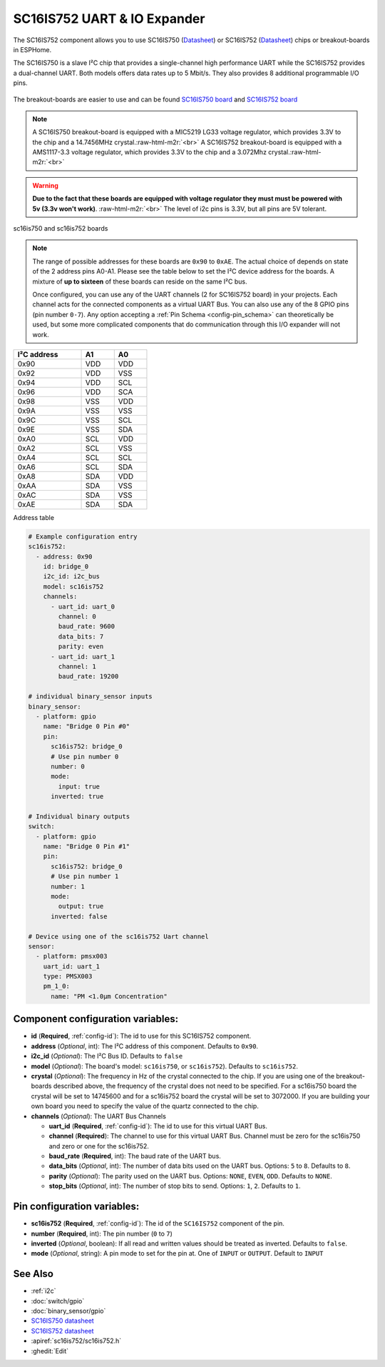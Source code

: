 SC16IS752 UART & IO Expander
============================


.. TODO need to make a very compressed image for TOC
.. seo::
    :description: Instructions for setting up SC16IS752 I²C Component in ESPHome.
    :image: sdp31.jpg

.. role:: raw-html-m2r(raw)
   :format: html

The SC16IS752 component allows you to use SC16IS750
(`Datasheet <https://www.nxp.com/docs/en/data-sheet/SC16IS740_750_760.pdf>`__)
or SC16IS752 (`Datasheet <https://www.nxp.com/docs/en/data-sheet/SC16IS752_SC16IS762.pdf>`__)
chips or breakout-boards in ESPHome. 

The SC16IS750 is a slave I²C chip that provides a single-channel high
performance UART while the SC16IS752 provides a dual-channel UART. 
Both models offers data rates up to 5 Mbit/s. They also provides 8 additional 
programmable I/O pins. 

.. figure:: images/sc16is752-bd.png
  :align: center

The breakout-boards are easier to use and can be found
`SC16IS750 board <https://www.aliexpress.com/premium/sc16is750-board.html>`__
and `SC16IS752 board <https://www.aliexpress.com/premium/sc16is752-board.html>`__

.. note:: 
  A SC16IS750 breakout-board is equipped with a MIC5219 LG33 voltage regulator, 
  which provides 3.3V to the chip and a 14.7456MHz crystal.\ :raw-html-m2r:`<br>`
  A SC16IS752 breakout-board is equipped with a AMS1117-3.3 voltage regulator, 
  which provides 3.3V to the chip and a 3.072Mhz crystal.\ :raw-html-m2r:`<br>`

.. warning:: 
  **Due to the fact that these boards are equipped with voltage regulator they must 
  must be powered with 5v (3.3v won't work)**. \ :raw-html-m2r:`<br>`
  The level of i2c pins is 3.3V, but all pins are 5V tolerant.

.. figure:: images/sc16is752.jpg
  :align: center

  sc16is750 and sc16is752 boards

.. note:: 
  The range of possible addresses for these boards are ``0x90`` to ``0xAE``.
  The actual choice of  depends on state of the 2 address pins A0-A1. 
  Please see the table below to set the I²C device address for the boards.
  A mixture of **up to sixteen** of these boards can reside on the same I²C bus.

  Once configured, you can use any of the UART channels (2 for SC16IS752
  board) in your projects. Each channel acts for the connected components as a 
  virtual UART Bus. You can also use any of the 8 GPIO pins (pin number ``0-7``). 
  Any option accepting a :ref:`Pin Schema <config-pin_schema>` can theoretically 
  be used, but some more complicated components that do communication through 
  this I/O expander will not work.

.. list-table::
   :header-rows: 1
   :width: 300px
   :align: left

   * - I²C address
     - A1
     - A0
   * - 0x90
     - VDD
     - VDD
   * - 0x92
     - VDD
     - VSS
   * - 0x94
     - VDD
     - SCL
   * - 0x96
     - VDD
     - SCA
   * - 0x98
     - VSS
     - VDD
   * - 0x9A
     - VSS
     - VSS
   * - 0x9C
     - VSS
     - SCL
   * - 0x9E
     - VSS
     - SDA
   * - 0xA0
     - SCL
     - VDD
   * - 0xA2
     - SCL
     - VSS
   * - 0xA4
     - SCL
     - SCL
   * - 0xA6
     - SCL
     - SDA
   * - 0xA8
     - SDA
     - VDD
   * - 0xAA
     - SDA
     - VSS
   * - 0xAC
     - SDA
     - VSS
   * - 0xAE
     - SDA
     - SDA

Address table

.. code-block:: yaml

    # Example configuration entry
    sc16is752:
      - address: 0x90
        id: bridge_0
        i2c_id: i2c_bus
        model: sc16is752
        channels: 
          - uart_id: uart_0
            channel: 0
            baud_rate: 9600
            data_bits: 7
            parity: even
          - uart_id: uart_1
            channel: 1
            baud_rate: 19200

    # individual binary_sensor inputs
    binary_sensor:
      - platform: gpio
        name: "Bridge 0 Pin #0"
        pin:
          sc16is752: bridge_0
          # Use pin number 0
          number: 0
          mode:
            input: true
          inverted: true

    # Individual binary outputs
    switch:
      - platform: gpio
        name: "Bridge 0 Pin #1"
        pin:
          sc16is752: bridge_0
          # Use pin number 1
          number: 1
          mode:
            output: true
          inverted: false

    # Device using one of the sc16is752 Uart channel
    sensor:
      - platform: pmsx003
        uart_id: uart_1
        type: PMSX003
        pm_1_0:
          name: "PM <1.0µm Concentration"

Component configuration variables:
**********************************

- **id** (**Required**, :ref:`config-id`): The id to use for this SC16IS752 component.
- **address** (*Optional*, int): The I²C address of this component.
  Defaults to ``0x90``.
- **i2c_id** (*Optional*): The I²C Bus ID. Defaults to ``false`` 
- **model** (*Optional*): The board's model: ``sc16is750``, or ``sc16is752``).   Defaults to ``sc16is752``.
- **crystal** (*Optional*): The frequency in Hz of the crystal connected to the chip.
  If you are using one of the breakout-boards described above, the frequency of the crystal 
  does not need to be specified. For a sc16is750 board the crystal will be set to 14745600
  and for a sc16is752 board the crystal will be set to 3072000. If you are building your own board
  you need to specify the value of the quartz connected to the chip.
- **channels** (*Optional*): The UART Bus Channels

  - **uart_id** (**Required**, :ref:`config-id`): The id to use for this virtual UART Bus.
  - **channel** (**Required**): The channel to use for this virtual UART Bus.
    Channel must be zero for the sc16is750 and zero or one for the sc16is752. 
  - **baud_rate** (**Required**, int): The baud rate of the UART bus.
  - **data_bits** (*Optional*, int): The number of data bits used on the UART bus. Options: ``5`` to ``8``. Defaults to ``8``.
  - **parity** (*Optional*): The parity used on the UART bus. Options: ``NONE``, ``EVEN``, ``ODD``. Defaults to ``NONE``.
  - **stop_bits** (*Optional*, int): The number of stop bits to send. Options: ``1``, ``2``. Defaults to ``1``.

Pin configuration variables:
****************************

- **sc16is752** (**Required**, :ref:`config-id`): The id of the ``SC16IS752`` component of the pin.
- **number** (**Required**, int): The pin number (``0`` to ``7``)
- **inverted** (*Optional*, boolean): If all read and written values
  should be treated as inverted. Defaults to ``false``.
- **mode** (*Optional*, string): A pin mode to set for the pin at. One of ``INPUT`` or ``OUTPUT``. Default to ``INPUT``
See Also
********

- :ref:`i2c`
- :doc:`switch/gpio`
- :doc:`binary_sensor/gpio`
- `SC16IS750 datasheet <https://www.nxp.com/docs/en/data-sheet/SC16IS740_750_760.pdf>`__
- `SC16IS752 datasheet <https://www.nxp.com/docs/en/data-sheet/SC16IS752_SC16IS762.pdf>`__
- :apiref:`sc16is752/sc16is752.h`
- :ghedit:`Edit`
